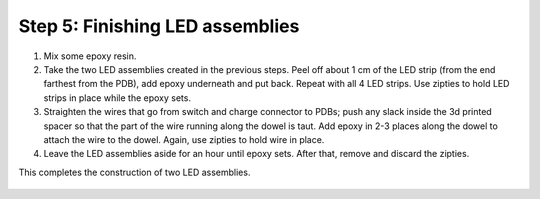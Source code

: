 Step 5: Finishing LED assemblies
======================

1. Mix some epoxy resin.

2. Take the two LED assemblies created in the previous steps. Peel off about
   1 cm of the LED strip (from the end farthest from the PDB), add epoxy
   underneath and put back. Repeat with all 4 LED strips. Use zipties to hold
   LED strips in place while the epoxy sets.

3. Straighten the wires that go from switch and charge connector to PDBs; push
   any slack inside the 3d printed spacer so that the part of the wire running
   along the dowel is taut. Add epoxy in 2-3 places  along the dowel to attach
   the wire to the dowel. Again, use zipties to hold wire in place.

4. Leave the LED assemblies aside for an hour until epoxy sets. After that,
   remove and discard the zipties.




This completes the construction of two LED assemblies.


.. figure:: images/led-assemblies.jpg
   :alt: LED assemblies
   :width: 80%

